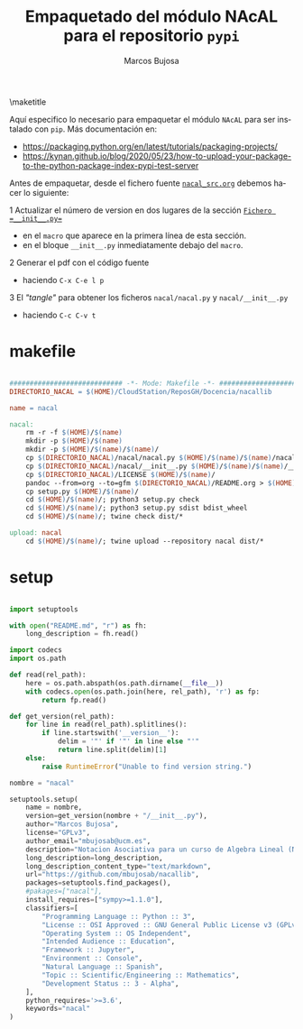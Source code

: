 #+TITLE: Empaquetado del módulo NAcAL para el repositorio ~pypi~ 
#+AUTHOR: Marcos Bujosa
#+EMAIL: mbujosab@ucm.es
#+LANGUAGE: es-es

#+STARTUP: show5levels

#+OPTIONS: H:5
# C-u tab

# +OPTIONS: toc:5
# +OPTIONS: email:t tags:nil toc:nil

#+OPTIONS: toc:nil



#+LATEX_CLASS: article
#+LaTeX_HEADER: \usepackage{nacal}
#+LATEX_HEADER: \usepackage[spanish]{babel}
#+LaTeX_HEADER: \usepackage{pdfpages}
#+LaTeX_HEADER: \usepackage{parskip}

\maketitle

Aquí especifico lo necesario para empaquetar el módulo ~NAcAL~ para
ser instalado con =pip=. Más documentación en:
- [[https://packaging.python.org/en/latest/tutorials/packaging-projects/]]
- [[https://kynan.github.io/blog/2020/05/23/how-to-upload-your-package-to-the-python-package-index-pypi-test-server]]

Antes de empaquetar, desde el fichero fuente [[file:../nacal_src.org::Fichero =__init__.py=][~nacal_src.org~]] debemos
hacer lo siguiente:

1 Actualizar el número de version en dos lugares de la sección [[file:../nacal_src.org::Fichero =__init__.py=][~Fichero =__init__.py=~]]
  + en el =macro= que aparece en la primera línea de esta sección.
  + en el bloque ~__init__.py~ inmediatamente debajo del =macro=.

2 Generar el pdf con el código fuente
  + haciendo ~C-x C-e l p~

3 El /"tangle"/ para obtener los ficheros =nacal/nacal.py= y
  =nacal/__init__.py=
  + haciendo  ~C-c C-v t~

*** COMMENT Ultimos pasos                                          :noexport:
# Por último creamos el Markdown, un directorio auxiliar con el paquete
#+CALL: make()

# o definitiavamente el Markdown, un directorio auxiliar con el paquete y lo subimos a pypi
#+CALL: makeUpload()

* makefile

# +BEGIN_SRC  makefile :noweb no-export :results silent :exports none :tangle makefile

#+BEGIN_SRC  makefile :results silent :tangle makefile

############################ -*- Mode: Makefile -*- ###########################
DIRECTORIO_NACAL = $(HOME)/CloudStation/ReposGH/Docencia/nacallib

name = nacal

nacal:
	rm -r -f $(HOME)/$(name)
	mkdir -p $(HOME)/$(name)
	mkdir -p $(HOME)/$(name)/$(name)/
	cp $(DIRECTORIO_NACAL)/nacal/nacal.py $(HOME)/$(name)/$(name)/nacal.py
	cp $(DIRECTORIO_NACAL)/nacal/__init__.py $(HOME)/$(name)/$(name)/__init__.py
	cp $(DIRECTORIO_NACAL)/LICENSE $(HOME)/$(name)/
	pandoc --from=org --to=gfm $(DIRECTORIO_NACAL)/README.org > $(HOME)/$(name)/README.md
	cp setup.py $(HOME)/$(name)/
	cd $(HOME)/$(name)/; python3 setup.py check
	cd $(HOME)/$(name)/; python3 setup.py sdist bdist_wheel
	cd $(HOME)/$(name)/; twine check dist/*

upload: nacal
	cd $(HOME)/$(name)/; twine upload --repository nacal dist/*

#+END_SRC


#+name: make
#+BEGIN_SRC bash :results silent :exports none
make nacal
#+END_SRC

#+name: makeUpload
#+BEGIN_SRC bash :results silent :exports none
make upload
#+END_SRC


\newpage

* setup

#+BEGIN_SRC python :tangle setup.py

import setuptools

with open("README.md", "r") as fh:
    long_description = fh.read()

import codecs
import os.path

def read(rel_path):
    here = os.path.abspath(os.path.dirname(__file__))
    with codecs.open(os.path.join(here, rel_path), 'r') as fp:
        return fp.read()

def get_version(rel_path):
    for line in read(rel_path).splitlines():
        if line.startswith('__version__'):
            delim = '"' if '"' in line else "'"
            return line.split(delim)[1]
    else:
        raise RuntimeError("Unable to find version string.")

nombre = "nacal"

setuptools.setup(
    name = nombre,
    version=get_version(nombre + "/__init__.py"),
    author="Marcos Bujosa",
    license="GPLv3",
    author_email="mbujosab@ucm.es",
    description="Notacion Asociativa para un curso de Algebra Lineal (NAcAL)",
    long_description=long_description,
    long_description_content_type="text/markdown",
    url="https://github.com/mbujosab/nacallib",
    packages=setuptools.find_packages(),
    #pakages=["nacal"],
    install_requires=["sympy>=1.1.0"],
    classifiers=[
        "Programming Language :: Python :: 3",
        "License :: OSI Approved :: GNU General Public License v3 (GPLv3)",
        "Operating System :: OS Independent",
        "Intended Audience :: Education",
        "Framework :: Jupyter",
        "Environment :: Console",
        "Natural Language :: Spanish",
        "Topic :: Scientific/Engineering :: Mathematics",
        "Development Status :: 3 - Alpha",
    ],
    python_requires='>=3.6',
    keywords="nacal"
)

#+END_SRC

